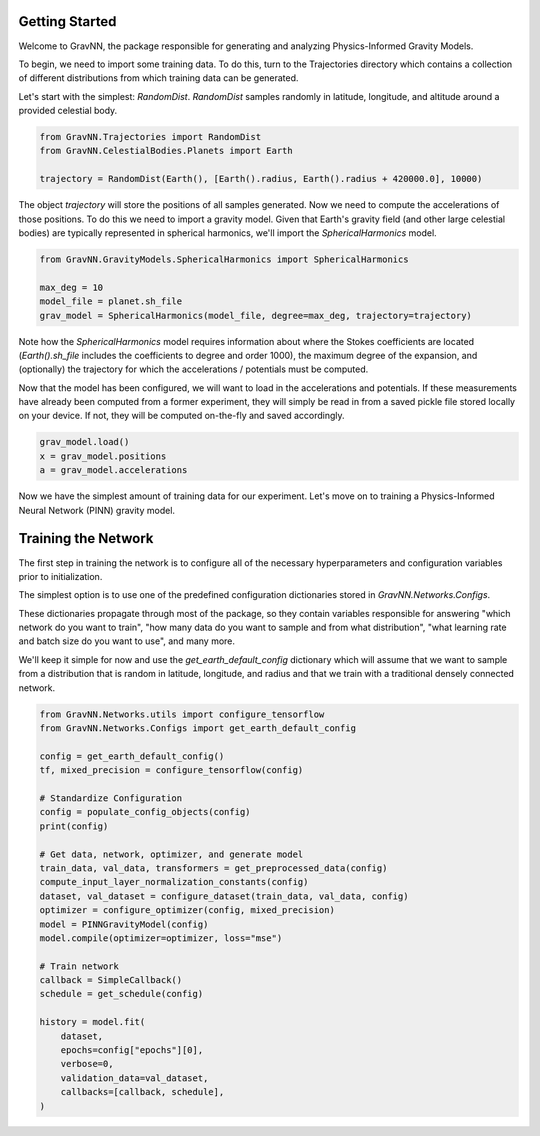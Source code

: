 Getting Started
===============

Welcome to GravNN, the package responsible for generating and analyzing Physics-Informed Gravity Models.

To begin, we need to import some training data. To do this, turn to the Trajectories directory which contains a collection of different distributions from which training data can be generated.

Let's start with the simplest: `RandomDist`. `RandomDist` samples randomly in latitude, longitude, and altitude around a provided celestial body. 


.. code-block:: python

    from GravNN.Trajectories import RandomDist
    from GravNN.CelestialBodies.Planets import Earth

    trajectory = RandomDist(Earth(), [Earth().radius, Earth().radius + 420000.0], 10000)


The object `trajectory` will store the positions of all samples generated. Now we need to compute the accelerations of those positions. To do this we need to import a gravity model. Given that Earth's gravity field (and other large celestial bodies) are typically represented in spherical harmonics, we'll import the `SphericalHarmonics` model. 

.. code-block:: python

    from GravNN.GravityModels.SphericalHarmonics import SphericalHarmonics

    max_deg = 10
    model_file = planet.sh_file
    grav_model = SphericalHarmonics(model_file, degree=max_deg, trajectory=trajectory)



Note how the `SphericalHarmonics` model requires information about where the Stokes coefficients are located (`Earth().sh_file` includes the coefficients to degree and order 1000), the maximum degree of the expansion, and (optionally) the trajectory for which the accelerations / potentials must be computed. 

Now that the model has been configured, we will want to load in the accelerations and potentials. If these measurements have already been computed from a former experiment, they will simply be read in from a saved pickle file stored locally on your device. If not, they will be computed on-the-fly and saved accordingly. 

.. code-block:: python

    grav_model.load()
    x = grav_model.positions
    a = grav_model.accelerations

Now we have the simplest amount of training data for our experiment. Let's move on to training a Physics-Informed Neural Network (PINN) gravity model.

Training the Network
=============================

The first step in training the network is to configure all of the necessary hyperparameters and configuration variables prior to initialization.

The simplest option is to use one of the predefined configuration dictionaries stored in `GravNN.Networks.Configs`.

These dictionaries propagate through most of the package, so they contain variables responsible for answering "which network do you want to train", "how many data do you want to sample and from what distribution", "what learning rate and batch size do you want to use", and many more. 

We'll keep it simple for now and use the `get_earth_default_config` dictionary which will assume that we want to sample from a distribution that is random in latitude, longitude, and radius and that we train with a traditional densely connected network.

.. code-block:: python

    from GravNN.Networks.utils import configure_tensorflow
    from GravNN.Networks.Configs import get_earth_default_config

    config = get_earth_default_config()
    tf, mixed_precision = configure_tensorflow(config)
  
    # Standardize Configuration
    config = populate_config_objects(config)
    print(config)

    # Get data, network, optimizer, and generate model
    train_data, val_data, transformers = get_preprocessed_data(config)
    compute_input_layer_normalization_constants(config)
    dataset, val_dataset = configure_dataset(train_data, val_data, config)
    optimizer = configure_optimizer(config, mixed_precision)
    model = PINNGravityModel(config)
    model.compile(optimizer=optimizer, loss="mse")

    # Train network
    callback = SimpleCallback()
    schedule = get_schedule(config)

    history = model.fit(
        dataset,
        epochs=config["epochs"][0],
        verbose=0,
        validation_data=val_dataset,
        callbacks=[callback, schedule],
    )
